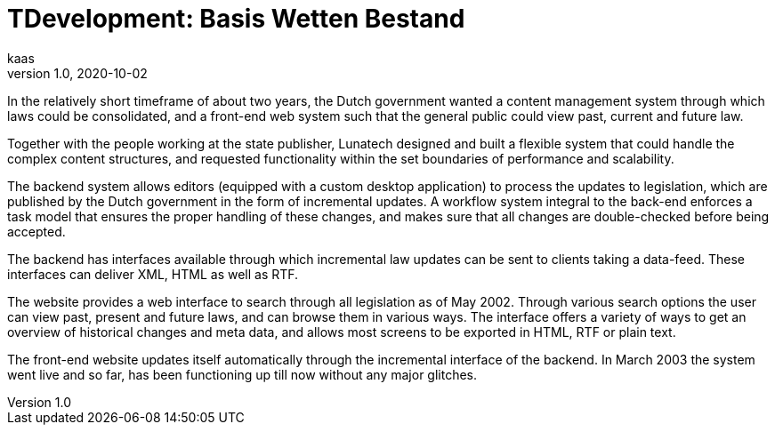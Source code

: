 = TDevelopment: Basis Wetten Bestand
kaas
v1.0, 2020-10-02
:title: Development: Basis Wetten Bestand
:tags: [java, xml, case-study]
ifdef::backend-html5[]
:in-between-width: width='85%'
:half-width: width='50%'
:half-size:
:thumbnail: width='60'
endif::[]


In the relatively short timeframe of about two years, the Dutch government wanted a content management system through which laws could be consolidated, and a front-end web system such that the general public could view past, current and future law.

Together with the people working at the state publisher, Lunatech designed and built a flexible system that could handle the complex content structures, and requested functionality within the set boundaries of performance and scalability.

The backend system allows editors (equipped with a custom desktop application) to process the updates to legislation, which are published by the Dutch government in the form of incremental updates. A workflow system integral to the back-end enforces a task model that ensures the proper handling of these changes, and makes sure that all changes are double-checked before being accepted.

The backend has interfaces available through which incremental law updates can be sent to clients taking a data-feed. These interfaces can deliver XML, HTML as well as RTF.

The website provides a web interface to search through all legislation as of May 2002. Through various search options the user can view past, present and future laws, and can browse them in various ways. The interface offers a variety of ways to get an overview of historical changes and meta data, and allows most screens to be exported in HTML, RTF or plain text.

The front-end website updates itself automatically through the incremental interface of the backend. In March 2003 the system went live and so far, has been functioning up till now without any major glitches.
